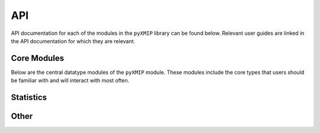 API
===

API documentation for each of the modules in the ``pyXMIP`` library can be found below. Relevant user guides are linked
in the API documentation for which they are relevant.

Core Modules
------------

Below are the central datatype modules of the ``pyXMIP`` module. These modules include the core types that users should
be familiar with and will interact with most often.

.. autosummary::
    :toctree: _as_gen
    :recursive:
    :template: module.rst
    :nosignatures:

    structures.databases
    structures.table
    structures.map
    schema
    cross_reference
    reduction

Statistics
----------

.. autosummary::
    :toctree: _as_gen
    :recursive:
    :template: module.rst
    :nosignatures:

    stats.utilities
    stats.gaussian_process
    stats.map_regression


Other
-----

.. autosummary::
    :toctree: _as_gen
    :recursive:
    :template: module.rst
    :nosignatures:

    utilities.core
    utilities.geo
    utilities.plot
